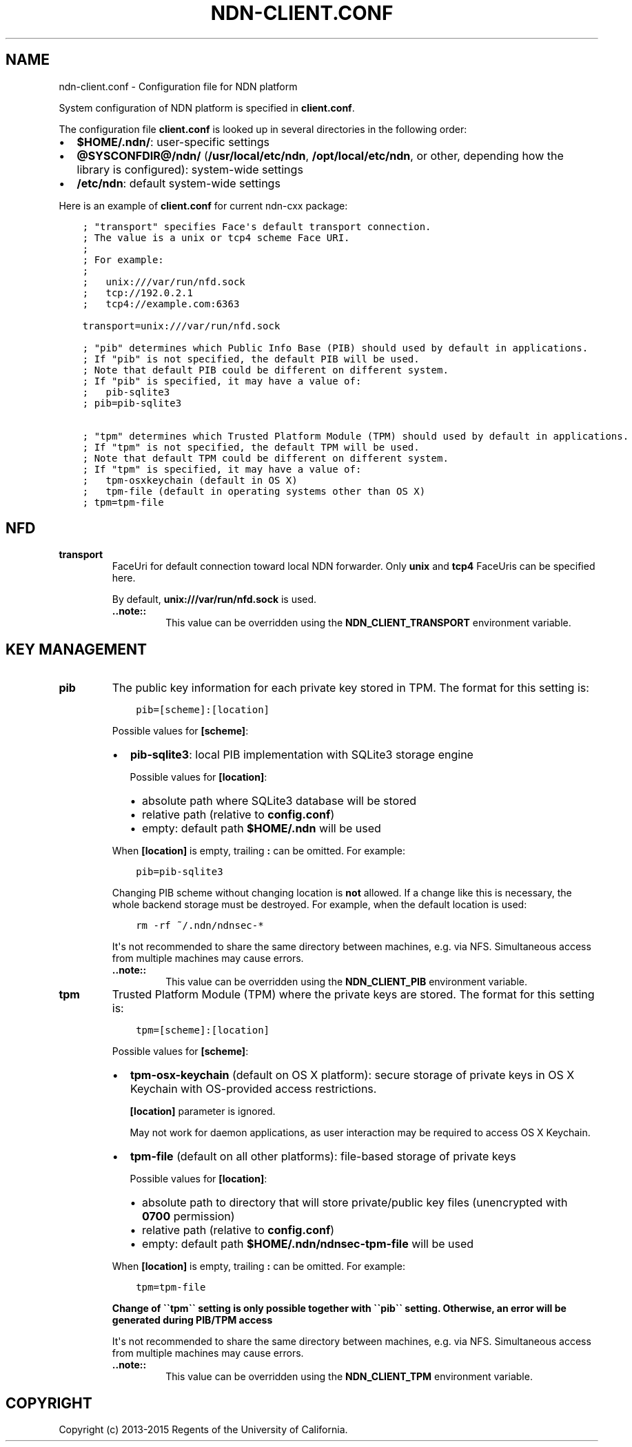 .\" Man page generated from reStructuredText.
.
.TH "NDN-CLIENT.CONF" "5" "Apr 16, 2017" "0.5.1-commit-53ef70c" "ndn-cxx: NDN C++ library with eXperimental eXtensions"
.SH NAME
ndn-client.conf \- Configuration file for NDN platform
.
.nr rst2man-indent-level 0
.
.de1 rstReportMargin
\\$1 \\n[an-margin]
level \\n[rst2man-indent-level]
level margin: \\n[rst2man-indent\\n[rst2man-indent-level]]
-
\\n[rst2man-indent0]
\\n[rst2man-indent1]
\\n[rst2man-indent2]
..
.de1 INDENT
.\" .rstReportMargin pre:
. RS \\$1
. nr rst2man-indent\\n[rst2man-indent-level] \\n[an-margin]
. nr rst2man-indent-level +1
.\" .rstReportMargin post:
..
.de UNINDENT
. RE
.\" indent \\n[an-margin]
.\" old: \\n[rst2man-indent\\n[rst2man-indent-level]]
.nr rst2man-indent-level -1
.\" new: \\n[rst2man-indent\\n[rst2man-indent-level]]
.in \\n[rst2man-indent\\n[rst2man-indent-level]]u
..
.sp
System configuration of NDN platform is specified in \fBclient.conf\fP\&.
.sp
The configuration file \fBclient.conf\fP is looked up in several directories in the following order:
.INDENT 0.0
.IP \(bu 2
\fB$HOME/.ndn/\fP: user\-specific settings
.IP \(bu 2
\fB@SYSCONFDIR@/ndn/\fP (\fB/usr/local/etc/ndn\fP, \fB/opt/local/etc/ndn\fP, or other, depending how the
library is configured): system\-wide settings
.IP \(bu 2
\fB/etc/ndn\fP: default system\-wide settings
.UNINDENT
.sp
Here is an example of \fBclient.conf\fP for current ndn\-cxx package:
.INDENT 0.0
.INDENT 3.5
.sp
.nf
.ft C
; "transport" specifies Face\(aqs default transport connection.
; The value is a unix or tcp4 scheme Face URI.
;
; For example:
;
;   unix:///var/run/nfd.sock
;   tcp://192.0.2.1
;   tcp4://example.com:6363

transport=unix:///var/run/nfd.sock

; "pib" determines which Public Info Base (PIB) should used by default in applications.
; If "pib" is not specified, the default PIB will be used.
; Note that default PIB could be different on different system.
; If "pib" is specified, it may have a value of:
;   pib\-sqlite3
; pib=pib\-sqlite3

; "tpm" determines which Trusted Platform Module (TPM) should used by default in applications.
; If "tpm" is not specified, the default TPM will be used.
; Note that default TPM could be different on different system.
; If "tpm" is specified, it may have a value of:
;   tpm\-osxkeychain (default in OS X)
;   tpm\-file (default in operating systems other than OS X)
; tpm=tpm\-file
.ft P
.fi
.UNINDENT
.UNINDENT
.SH NFD
.INDENT 0.0
.TP
.B transport
FaceUri for default connection toward local NDN forwarder.  Only \fBunix\fP and \fBtcp4\fP FaceUris
can be specified here.
.sp
By default, \fBunix:///var/run/nfd.sock\fP is used.
.INDENT 7.0
.TP
.B \&..note::
This value can be overridden using the \fBNDN_CLIENT_TRANSPORT\fP environment variable.
.UNINDENT
.UNINDENT
.SH KEY MANAGEMENT
.INDENT 0.0
.TP
.B pib
The public key information for each private key stored in TPM.  The format for this setting is:
.INDENT 7.0
.INDENT 3.5
.sp
.nf
.ft C
pib=[scheme]:[location]
.ft P
.fi
.UNINDENT
.UNINDENT
.sp
Possible values for \fB[scheme]\fP:
.INDENT 7.0
.IP \(bu 2
\fBpib\-sqlite3\fP: local PIB implementation with SQLite3 storage engine
.sp
Possible values for \fB[location]\fP:
.INDENT 2.0
.IP \(bu 2
absolute path where SQLite3 database will be stored
.IP \(bu 2
relative path (relative to \fBconfig.conf\fP)
.IP \(bu 2
empty: default path \fB$HOME/.ndn\fP will be used
.UNINDENT
.UNINDENT
.sp
When \fB[location]\fP is empty, trailing \fB:\fP can be omitted.  For example:
.INDENT 7.0
.INDENT 3.5
.sp
.nf
.ft C
pib=pib\-sqlite3
.ft P
.fi
.UNINDENT
.UNINDENT
.sp
Changing PIB scheme without changing location is \fBnot\fP allowed.  If a change like this is
necessary, the whole backend storage must be destroyed.  For example, when the default location is
used:
.INDENT 7.0
.INDENT 3.5
.sp
.nf
.ft C
rm \-rf ~/.ndn/ndnsec\-*
.ft P
.fi
.UNINDENT
.UNINDENT
.sp
It\(aqs not recommended to share the same directory between machines, e.g. via NFS.
Simultaneous access from multiple machines may cause errors.
.INDENT 7.0
.TP
.B \&..note::
This value can be overridden using the \fBNDN_CLIENT_PIB\fP environment variable.
.UNINDENT
.TP
.B tpm
Trusted Platform Module (TPM) where the private keys are stored.  The format for this setting
is:
.INDENT 7.0
.INDENT 3.5
.sp
.nf
.ft C
tpm=[scheme]:[location]
.ft P
.fi
.UNINDENT
.UNINDENT
.sp
Possible values for \fB[scheme]\fP:
.INDENT 7.0
.IP \(bu 2
\fBtpm\-osx\-keychain\fP (default on OS X platform): secure storage of private keys in OS X
Keychain with OS\-provided access restrictions.
.sp
\fB[location]\fP parameter is ignored.
.sp
May not work for daemon applications, as user interaction may be required to access OS X
Keychain.
.IP \(bu 2
\fBtpm\-file\fP (default on all other platforms): file\-based storage of private keys
.sp
Possible values for \fB[location]\fP:
.INDENT 2.0
.IP \(bu 2
absolute path to directory that will store private/public key files (unencrypted with
\fB0700\fP permission)
.IP \(bu 2
relative path (relative to \fBconfig.conf\fP)
.IP \(bu 2
empty: default path \fB$HOME/.ndn/ndnsec\-tpm\-file\fP will be used
.UNINDENT
.UNINDENT
.sp
When \fB[location]\fP is empty, trailing \fB:\fP can be omitted.  For example:
.INDENT 7.0
.INDENT 3.5
.sp
.nf
.ft C
tpm=tpm\-file
.ft P
.fi
.UNINDENT
.UNINDENT
.sp
\fBChange of \(ga\(gatpm\(ga\(ga setting is only possible together with \(ga\(gapib\(ga\(ga setting. Otherwise, an
error will be generated during PIB/TPM access\fP
.sp
It\(aqs not recommended to share the same directory between machines, e.g. via NFS.
Simultaneous access from multiple machines may cause errors.
.INDENT 7.0
.TP
.B \&..note::
This value can be overridden using the \fBNDN_CLIENT_TPM\fP environment variable.
.UNINDENT
.UNINDENT
.SH COPYRIGHT
Copyright (c) 2013-2015 Regents of the University of California.
.\" Generated by docutils manpage writer.
.
